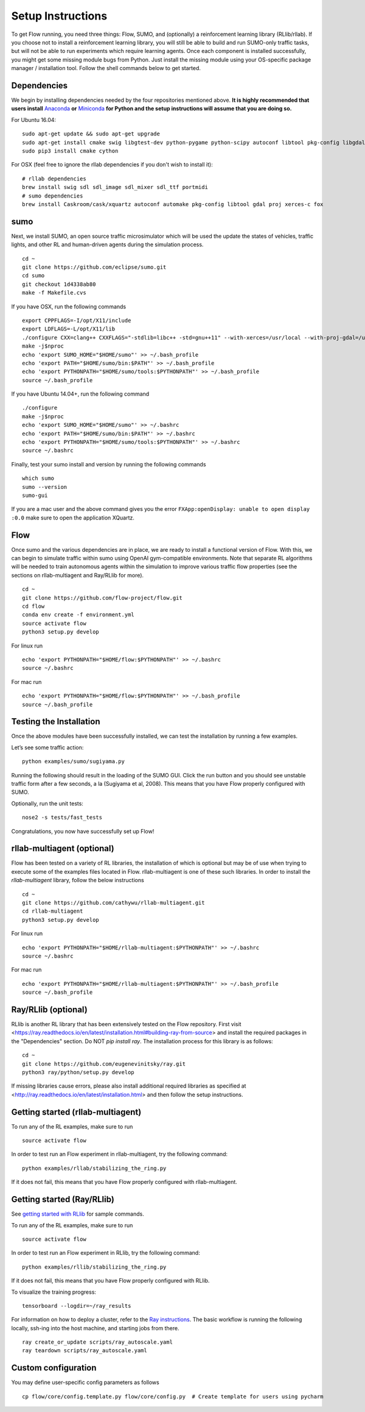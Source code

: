 Setup Instructions
******************

To get Flow running, you need three things: Flow,
SUMO, and (optionally) a reinforcement learning library (RLlib/rllab).
If you choose not to install a reinforcement learning library, you will 
still be able to build and run SUMO-only traffic tasks, but will not be
able to run experiments which require learning agents. Once
each component is installed successfully, you might get some missing
module bugs from Python. Just install the missing module using
your OS-specific package manager / installation tool. Follow the 
shell commands below to get started.

Dependencies
============
We begin by installing dependencies needed by the four repositories mentioned
above. **It is highly recommended that users install**
`Anaconda <https://www.anaconda.com/download>`_ **or**
`Miniconda <https://conda.io/miniconda.html>`_
**for Python and the setup instructions will assume that you are
doing so.**

For Ubuntu 16.04:
::

    sudo apt-get update && sudo apt-get upgrade
    sudo apt-get install cmake swig libgtest-dev python-pygame python-scipy autoconf libtool pkg-config libgdal-dev libxerces-c-dev libproj-dev libfox-1.6-dev libxml2-dev libxslt1-dev build-essential curl unzip flex bison python python-dev python3-dev
    sudo pip3 install cmake cython

For OSX (feel free to ignore the rllab dependencies if you don't wish to
install it):
::

    # rllab dependencies
    brew install swig sdl sdl_image sdl_mixer sdl_ttf portmidi
    # sumo dependencies
    brew install Caskroom/cask/xquartz autoconf automake pkg-config libtool gdal proj xerces-c fox

sumo
====
Next, we install SUMO, an open source traffic microsimulator which will be used
the update the states of vehicles, traffic lights, and other RL and
human-driven agents during the simulation process.

::

    cd ~
    git clone https://github.com/eclipse/sumo.git
    cd sumo
    git checkout 1d4338ab80
    make -f Makefile.cvs

If you have OSX, run the following commands

::

    export CPPFLAGS=-I/opt/X11/include
    export LDFLAGS=-L/opt/X11/lib
    ./configure CXX=clang++ CXXFLAGS="-stdlib=libc++ -std=gnu++11" --with-xerces=/usr/local --with-proj-gdal=/usr/local
    make -j$nproc
    echo 'export SUMO_HOME="$HOME/sumo"' >> ~/.bash_profile
    echo 'export PATH="$HOME/sumo/bin:$PATH"' >> ~/.bash_profile
    echo 'export PYTHONPATH="$HOME/sumo/tools:$PYTHONPATH"' >> ~/.bash_profile
    source ~/.bash_profile

If you have Ubuntu 14.04+, run the following command

::

    ./configure
    make -j$nproc
    echo 'export SUMO_HOME="$HOME/sumo"' >> ~/.bashrc
    echo 'export PATH="$HOME/sumo/bin:$PATH"' >> ~/.bashrc
    echo 'export PYTHONPATH="$HOME/sumo/tools:$PYTHONPATH"' >> ~/.bashrc
    source ~/.bashrc

Finally, test your sumo install and version by running the following commands

::

    which sumo
    sumo --version
    sumo-gui

If you are a mac user and the above command gives you the error ``FXApp:openDisplay: unable to open display :0.0``
make sure to open the application XQuartz.

Flow
====
Once sumo and the various dependencies are in place, we are ready to install a
functional version of Flow. With this, we can begin to simulate traffic within
sumo using OpenAI gym-compatible environments. Note that separate RL algorithms
will be needed to train autonomous agents within the simulation to improve
various traffic flow properties (see the sections on rllab-multiagent and
Ray/RLlib for more).
::

    cd ~
    git clone https://github.com/flow-project/flow.git
    cd flow
    conda env create -f environment.yml
    source activate flow
    python3 setup.py develop

For linux run
::
    echo 'export PYTHONPATH="$HOME/flow:$PYTHONPATH"' >> ~/.bashrc
    source ~/.bashrc

For mac run
::
    echo 'export PYTHONPATH="$HOME/flow:$PYTHONPATH"' >> ~/.bash_profile
    source ~/.bash_profile

Testing the Installation
========================

Once the above modules have been successfully installed, we can test the
installation by running a few examples.

Let’s see some traffic action:
::

    python examples/sumo/sugiyama.py

Running the following should result in the loading of the SUMO GUI.
Click the run button and you should see unstable traffic form after a
few seconds, a la (Sugiyama et al, 2008). This means that you have Flow
properly configured with SUMO.

Optionally, run the unit tests:
::

    nose2 -s tests/fast_tests

Congratulations, you now have successfully set up Flow!


rllab-multiagent (optional)
===========================
Flow has been tested on a variety of RL libraries, the installation of which is
optional but may be of use when trying to execute some of the examples files
located in Flow. rllab-multiagent is one of these such libraries.  In order
to install the `rllab-multiagent` library, follow the below instructions
::

    cd ~
    git clone https://github.com/cathywu/rllab-multiagent.git
    cd rllab-multiagent
    python3 setup.py develop

For linux run
::
    echo 'export PYTHONPATH="$HOME/rllab-multiagent:$PYTHONPATH"' >> ~/.bashrc
    source ~/.bashrc

For mac run
::
    echo 'export PYTHONPATH="$HOME/rllab-multiagent:$PYTHONPATH"' >> ~/.bash_profile
    source ~/.bash_profile

Ray/RLlib (optional)
====================
RLlib is another RL library that has been extensively tested on the Flow
repository. 
First visit <https://ray.readthedocs.io/en/latest/installation.html#building-ray-from-source> and
install the required packages in the "Dependencies" section. Do NOT `pip install ray`.
The installation process for this library is as follows:
::

    cd ~
    git clone https://github.com/eugenevinitsky/ray.git
    python3 ray/python/setup.py develop

If missing libraries cause errors, please also install additional 
required libraries as specified at 
<http://ray.readthedocs.io/en/latest/installation.html> and
then follow the setup instructions.

Getting started (rllab-multiagent)
==================================

To run any of the RL examples, make sure to run
::

    source activate flow
    
In order to test run an Flow experiment in rllab-multiagent, try the following
command:
::

    python examples/rllab/stabilizing_the_ring.py

If it does not fail, this means that you have Flow properly configured with
rllab-multiagent.


Getting started (Ray/RLlib)
===========================

See `getting started with RLlib <http://ray.readthedocs.io/en/latest/rllib.html#getting-started>`_ for sample commands.

To run any of the RL examples, make sure to run
::

    source activate flow

In order to test run an Flow experiment in RLlib, try the following command:
::

    python examples/rllib/stabilizing_the_ring.py

If it does not fail, this means that you have Flow properly configured with
RLlib.

To visualize the training progress:
::

    tensorboard --logdir=~/ray_results

For information on how to deploy a cluster, refer to the `Ray instructions <http://ray.readthedocs.io/en/latest/autoscaling.html>`_.
The basic workflow is running the following locally, ssh-ing into the host machine, and starting
jobs from there.

::

    ray create_or_update scripts/ray_autoscale.yaml
    ray teardown scripts/ray_autoscale.yaml


Custom configuration
====================

You may define user-specific config parameters as follows
::

    cp flow/core/config.template.py flow/core/config.py  # Create template for users using pycharm
